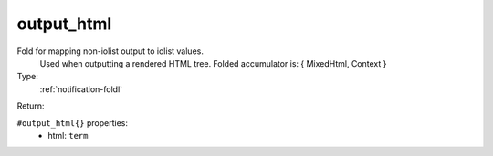 .. _output_html:

output_html
^^^^^^^^^^^

Fold for mapping non-iolist output to iolist values. 
     Used when outputting a rendered HTML tree. 
     Folded accumulator is: { MixedHtml, Context } 


Type: 
    :ref:`notification-foldl`

Return: 
    

``#output_html{}`` properties:
    - html: ``term``
